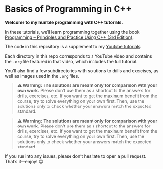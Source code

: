 * Basics of Programming in C++
*Welcome to my humble programming with C++ tutorials.*

In these tutorials, we’ll learn programming together using the book: [[https://www.stroustrup.com/programming.html][Programming -- Principles and Practice Using C++ (3rd Edition)]].

The code in this repository is a supplement to my [[https://www.youtube.com/watch?v=hUb6sFqVzE0&list=PLAHKaJGVF3tq9nAQNCSbjQFZe8PULjxUI][Youtube tutorials]].

Each directory in this repo corresponds to a YouTube video and contains the =.org= file featured in that video, which includes the full tutorial.

You’ll also find a few subdirectories with solutions to drills and exercises, as well as images used in the =.org= files.

#+begin_quote
⚠️ **Warning:** *The solutions are meant only for comparison with your own work.*
Please don’t use them as a shortcut to the answers for drills, exercises, etc.
If you want to get the maximum benefit from the course, try to solve everything on your own first.
Then, use the solutions only to check whether your answers match the expected standard.
#+end_quote

#+begin_quote
⚠️ **Warning:** *The solutions are meant only for comparison with your own work.*
Please don’t use them as a shortcut to the answers for drills, exercises, etc.
If you want to get the maximum benefit from the course, try to solve everything on your own first.
Then, use the solutions only to check whether your answers match the expected standard.
#+end_quote

If you run into any issues, please don’t hesitate to open a pull request.
That’s it—enjoy! 😊
